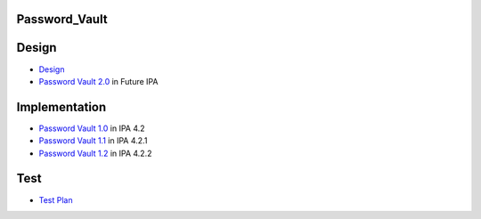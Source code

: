 Password_Vault
==============

Design
======

-  `Design <V4/Password_Vault/Design>`__
-  `Password Vault 2.0 <V4/Password_Vault_2.0>`__ in Future IPA

Implementation
==============

-  `Password Vault 1.0 <V4/Password_Vault_1.0>`__ in IPA 4.2
-  `Password Vault 1.1 <V4/Password_Vault_1.1>`__ in IPA 4.2.1
-  `Password Vault 1.2 <V4/Password_Vault_1.2>`__ in IPA 4.2.2

Test
====

-  `Test Plan <V4/Password_Vault/Test_Plan>`__